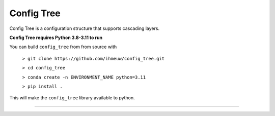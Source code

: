 ===========
Config Tree
===========

Config Tree is a configuration structure that supports cascading layers.

**Config Tree requires Python 3.8-3.11 to run**

You can build ``config_tree`` from from source with

  ``> git clone https://github.com/ihmeuw/config_tree.git``

  ``> cd config_tree``

  ``> conda create -n ENVIRONMENT_NAME python=3.11``

  ``> pip install .``

This will make the ``config_tree`` library available to python.

-------------------------------------------------------------------
